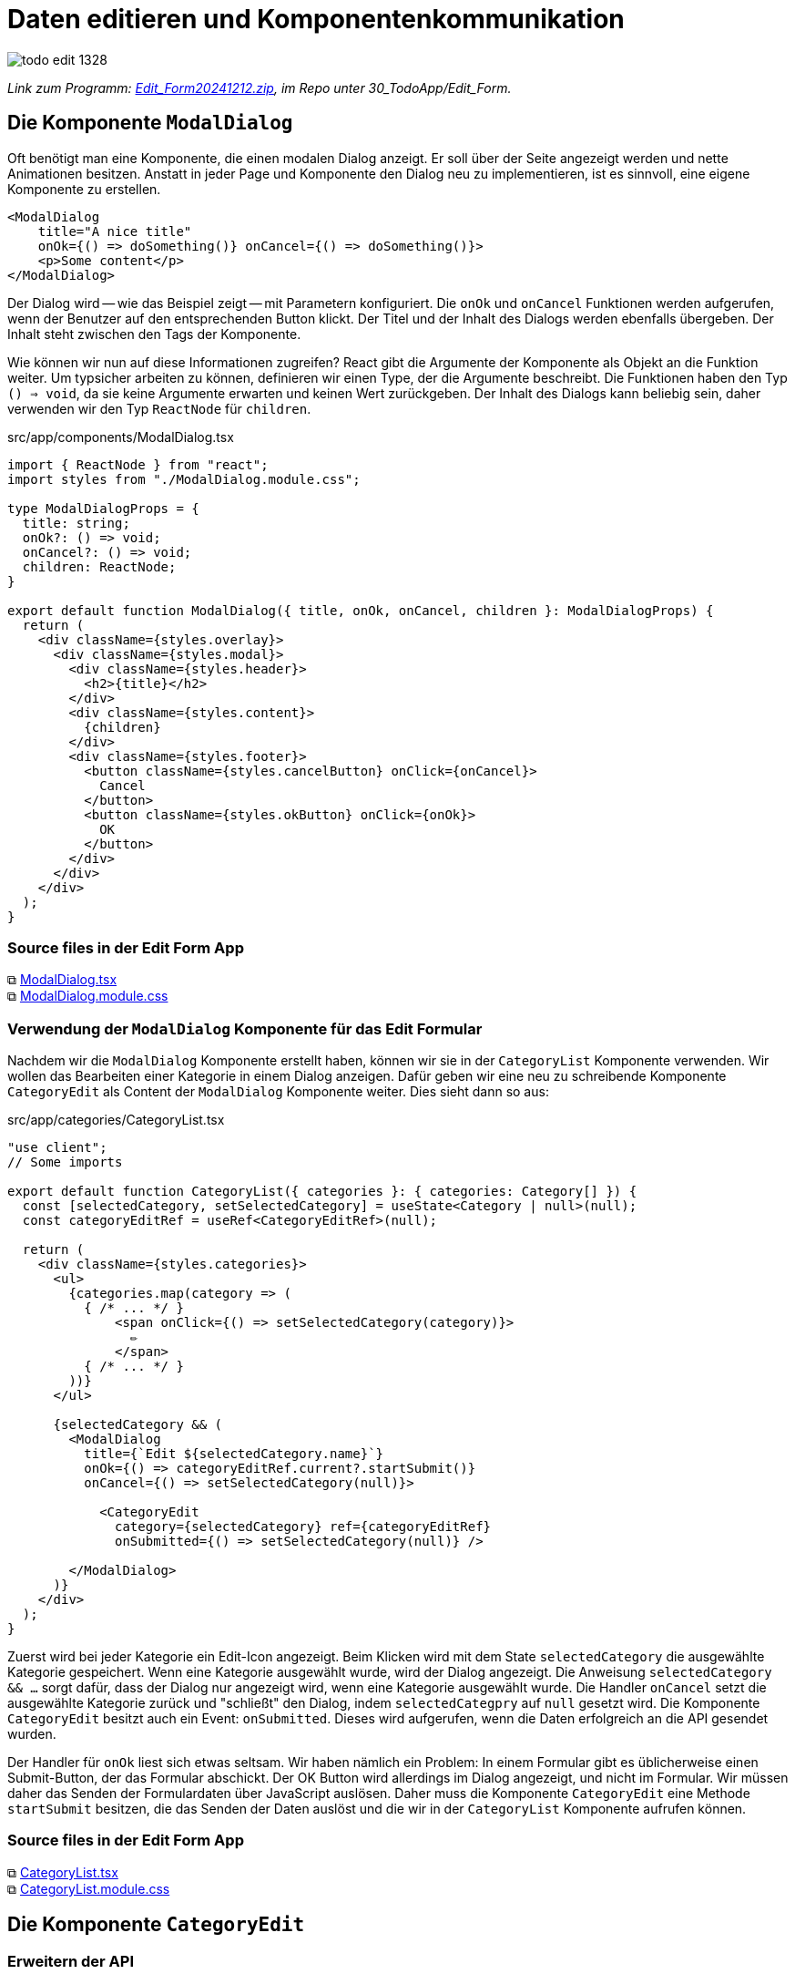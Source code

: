 = Daten editieren und Komponentenkommunikation
:source-highlighter: rouge
:app-path: Edit_Form/src/app
ifndef::env-github[:icons: font]
ifdef::env-github[]
:caution-caption: :fire:
:important-caption: :exclamation:
:note-caption: :paperclip:
:tip-caption: :bulb:
:warning-caption: :warning:
endif::[]

image::./todo_edit_1328.png[]

[.lead]
_Link zum Programm: link:./Edit_Form20241212.zip[Edit_Form20241212.zip], im Repo unter 30_TodoApp/Edit_Form._


== Die Komponente `ModalDialog`

Oft benötigt man eine Komponente, die einen modalen Dialog anzeigt.
Er soll über der Seite angezeigt werden und nette Animationen besitzen.
Anstatt in jeder Page und Komponente den Dialog neu zu implementieren, ist es sinnvoll, eine eigene Komponente zu erstellen.

[source,jsx,linenums]
----
<ModalDialog 
    title="A nice title"
    onOk={() => doSomething()} onCancel={() => doSomething()}>
    <p>Some content</p>
</ModalDialog>
----

Der Dialog wird -- wie das Beispiel zeigt -- mit Parametern konfiguriert.
Die `onOk` und `onCancel` Funktionen werden aufgerufen, wenn der Benutzer auf den entsprechenden Button klickt.
Der Titel und der Inhalt des Dialogs werden ebenfalls übergeben.
Der Inhalt steht zwischen den Tags der Komponente.

Wie können wir nun auf diese Informationen zugreifen?
React gibt die Argumente der Komponente als Objekt an die Funktion weiter.
Um typsicher arbeiten zu können, definieren wir einen Type, der die Argumente beschreibt.
Die Funktionen haben den Typ `() => void`, da sie keine Argumente erwarten und keinen Wert zurückgeben.
Der Inhalt des Dialogs kann beliebig sein, daher verwenden wir den Typ `ReactNode` für `children`.

.src/app/components/ModalDialog.tsx
[source,jsx,linenums]
----
import { ReactNode } from "react";
import styles from "./ModalDialog.module.css";

type ModalDialogProps = {
  title: string;
  onOk?: () => void;
  onCancel?: () => void;
  children: ReactNode;
}

export default function ModalDialog({ title, onOk, onCancel, children }: ModalDialogProps) {
  return (
    <div className={styles.overlay}>
      <div className={styles.modal}>
        <div className={styles.header}>
          <h2>{title}</h2>
        </div>
        <div className={styles.content}>
          {children}
        </div>
        <div className={styles.footer}>
          <button className={styles.cancelButton} onClick={onCancel}>
            Cancel
          </button>
          <button className={styles.okButton} onClick={onOk}>
            OK
          </button>
        </div>
      </div>
    </div>
  );
}
----

=== Source files in der Edit Form App

⧉ link:{app-path}/components/ModalDialog.tsx[ModalDialog.tsx] +
⧉ link:{app-path}/components/ModalDialog.module.css[ModalDialog.module.css]

=== Verwendung der `ModalDialog` Komponente für das Edit Formular

Nachdem wir die `ModalDialog` Komponente erstellt haben, können wir sie in der `CategoryList` Komponente verwenden.
Wir wollen das Bearbeiten einer Kategorie in einem Dialog anzeigen.
Dafür geben wir eine neu zu schreibende Komponente `CategoryEdit` als Content der `ModalDialog` Komponente weiter.
Dies sieht dann so aus:

.src/app/categories/CategoryList.tsx
[source,jsx,linenums]
----
"use client";
// Some imports

export default function CategoryList({ categories }: { categories: Category[] }) {
  const [selectedCategory, setSelectedCategory] = useState<Category | null>(null);
  const categoryEditRef = useRef<CategoryEditRef>(null);

  return (
    <div className={styles.categories}>
      <ul>
        {categories.map(category => (
          { /* ... */ }
              <span onClick={() => setSelectedCategory(category)}>
                ✏️
              </span>
          { /* ... */ }
        ))}
      </ul>

      {selectedCategory && (
        <ModalDialog
          title={`Edit ${selectedCategory.name}`}
          onOk={() => categoryEditRef.current?.startSubmit()}
          onCancel={() => setSelectedCategory(null)}>

            <CategoryEdit
              category={selectedCategory} ref={categoryEditRef}
              onSubmitted={() => setSelectedCategory(null)} />

        </ModalDialog>
      )}
    </div>
  );
}
----

Zuerst wird bei jeder Kategorie ein Edit-Icon angezeigt.
Beim Klicken wird mit dem State `selectedCategory` die ausgewählte Kategorie gespeichert.
Wenn eine Kategorie ausgewählt wurde, wird der Dialog angezeigt.
Die Anweisung `selectedCategory && ...` sorgt dafür, dass der Dialog nur angezeigt wird, wenn eine Kategorie ausgewählt wurde.
Die Handler `onCancel` setzt die ausgewählte Kategorie zurück und "schließt" den Dialog, indem `selectedCategpry` auf `null` gesetzt wird.
Die Komponente `CategoryEdit` besitzt auch ein Event: `onSubmitted`.
Dieses wird aufgerufen, wenn die Daten erfolgreich an die API gesendet wurden.

Der Handler für `onOk` liest sich etwas seltsam.
Wir haben nämlich ein Problem: In einem Formular gibt es üblicherweise einen Submit-Button, der das Formular abschickt.
Der OK Button wird allerdings im Dialog angezeigt, und nicht im Formular.
Wir müssen daher das Senden der Formulardaten über JavaScript auslösen.
Daher muss die Komponente `CategoryEdit` eine Methode `startSubmit` besitzen, die das Senden der Daten auslöst und die wir in der `CategoryList` Komponente aufrufen können.

=== Source files in der Edit Form App

⧉ link:{app-path}/categories/CategoryList.tsx[CategoryList.tsx] +
⧉ link:{app-path}/categories/CategoryList.module.css[CategoryList.module.css]

== Die Komponente `CategoryEdit`

=== Erweitern der API

In der Datei `categoryApiClient.ts` haben wir bereits Funktionen, die mit der API kommunizieren.
Hier fügen wir die Funktion `editCategory` hinzu, die den PUT-Request an die API sendet.
Der Aufbau ist wie bei den anderen Funktionen: Es wird ein `FormData` Objekt übergeben, das die Daten der Kategorie enthält.
Beachte, dass die GUID auch aus dem Formular extrahiert wird.
Es wird mit dem Typ `hidden` in einem `input` Element im Formular gespeichert.
Danach wird der PUT Request an `/api/categories/{guid}` gesendet.
Im Fehlerfall wird ein `ErrorResponse` Objekt zurückgegeben, damit das Formular - wie beim Hinzufügen von Katagorien - den Fehler anzeigen kann.

.src/app/categories/categoryApiClient.ts
[source,jsx,linenums]
----
export async function editCategory(formData: FormData): Promise<ErrorResponse | undefined> {
    // Extrahiere Daten aus dem Formular
    const guid = formData.get("guid");
    if (!guid) {
        return createErrorResponse(new Error("Invalid guid"));
    }
    const data = {
        guid: guid,
        name: formData.get("name"),
        description: formData.get("description"),
        isVisible: !!formData.get("isVisible"),     // converts null to false.
        priority: formData.get("priority"),
    };

    try {
        // Sende einen PUT-Request an die API
        await axiosInstance.put(`categories/${guid}`, data);
        revalidatePath("/categories");
    } catch (e) {
        return createErrorResponse(e);
    }
}
----

⧉ Source code: link:{app-path}/categories/categoryApiClient.ts[categoryApiClient.ts]

=== Erstellen der `CategoryEdit` Komponente

Die Komponente `CategoryEdit` ähnelt der `CategoryAdd` Komponente.
Im Formular müssen wir aber Werte vorbelegen, die bereits in der Kategorie gespeichert sind.
Dies geschieht mit `defaultValue` bzw. `defaultChecked` bei den `input` Elementen.
Wenn wir das Attribut `value` setzen, aber keinen `onChange`-Handler definieren, entsteht ein Fehler.
Daher brauchen wir diese speziellen Attribute, um die Werte zu setzen.

==== refs als Parameter

NOTE: Dieses Feature gibt es ab React 18.
In React 17 und darunter benötigt man die Funktion `forwardRef`, um Refs an Komponenten weiterzugeben.footnote:[https://react.dev/reference/react/forwardRef]

Damit wir in der parent Komponente `CategoryList` die Methode `startSubmit` aufrufen können, benötigen wir ein _ref_ auf die `CategoryEdit` Komponente.
Zusätzlich müssen wir die Methode `startSubmit` in der `CategoryEdit` Komponente implementieren und bereitstellen, welche die parent Komponente an geeigneter Stelle aufrufen kann.
Zuerst erstellen wir Typen für die Props und Refs:

[source,typescript,linenums]
----
export type CategoryEditRef = {
  startSubmit: () => void;
}

type CategoryEditProps = {
  category: Category;
  onSubmitted: () => void;
  ref?: React.Ref<CategoryEditRef>;
}

----

Der erste Typ ist wichtig, damit wir bei `useRef` in `CategoryList` den Typ angeben können.
Deswegen wird er auch mit `export` exportiert.
Der zweite Typ beschreibt die Props der Komponente.
Damit wir die Funktion `startSubmit` im ref zurückgeben können, benötigen wir die Funktion `useImperativeHandle`. Es erlaubt uns, eigene Funktionen des Refs zu definieren.footnote:[https://react.dev/reference/react/useImperativeHandle]

[source,typescript,linenums]
----
useImperativeHandle(ref, () => ({
  startSubmit: () => {
    formRef.current?.requestSubmit();
  },
}));
----

Unsere Komponente sieht nun so aus:

./src/app/categories/CategoryEdit.tsx
[source,jsx,linenums]
----
// Imports
export type CategoryEditRef = {
  startSubmit: () => void;
}

type CategoryEditProps = {
  category: Category;
  onSubmitted: () => void;
  ref?: React.Ref<CategoryEditRef>; // Ref as prop
}

async function handleSubmit(
  event: FormEvent,
  setError: Dispatch<SetStateAction<ErrorResponse>>,
  onSubmitted: () => void
) {
  event.preventDefault();
  const response = await editCategory(new FormData(event.target as HTMLFormElement));
  if (isErrorResponse(response)) {
    setError(response);
  } else {
    onSubmitted();
  }
}

export default function CategoryEdit(props: CategoryEditProps) {
  const { category, onSubmitted, ref } = props;
  const formRef = useRef<HTMLFormElement>(null);
  const [error, setError] = useState<ErrorResponse>(createEmptyErrorResponse());

  // UseImperativeHandle for custom methods exposed to the parent
  useImperativeHandle(ref, () => ({
    startSubmit: () => {
      formRef.current?.requestSubmit();
    },
  }));

  useEffect(() => {
    if (error.message) {
      alert(error.message);
    }
  }, [error]);

  return (
    <div>
      <form
        onSubmit={(e) => handleSubmit(e, setError, onSubmitted)}
        ref={formRef}
        className={styles.categoryEdit}
      >
        <input type="hidden" name="guid" value={category.guid} />
        <div>
          <div>Name</div>
          <div>
            <input type="text" name="name" defaultValue={category.name} required />
          </div>
          <div>
            {error.validations.name && (
              <span className={styles.error}>{error.validations.name}</span>
            )}
          </div>
        </div>
        { /* ... */ }
      </form>
    </div>
  );
}

----

==== `CategoryEdit` Komponente ohne `useImperativeHandle`

NOTE: `useImperativeHandle` soll nur wenn nötig verwendet werden.
Es gibt auch Alternativen. So kann man z. B. die `formRef` in der parent Komponente erstellen und als Parameter übergeben. Dies bindet aber die Komponenten stärker aneinander.
Oft ist es auch ausreichend, den State als Parameter zu übergeben.
Dies nennt sich _lifting state up_ und ist ein gängiges Muster in React.
Mehr Informationen sind in der React Doku unter https://react.dev/learn/sharing-state-between-components[Sharing State Between Components] abrufbar.

Wenn wir eine `formRef` in der parent Komponente erstellen, können wir sie als Parameter übergeben.
Mit `formRef.current?.requestSubmit()` können wir das Formular abschicken.
Nachteil: Die parent Komponente muss wissen, dass die `CategoryEdit` Komponente ein Formular enthält.
Das ist eine stärkere Kopplung zwischen den Komponenten.

Konkret würde die Version ohne `useImperativeHandle` so aussehen:

.CategoryList.tsx (with form ref as parameter)
[source,jsx,linenums]
----
"use client";
export default function CategoryList({ categories }: { categories: Category[] }) {
  // Reference to the form element in CategoryEdit component
  const formRef = useRef<HTMLFormElement>(null); 
  return (
      { /* ... */ }
        <ModalDialog
          onOk={() => formRef.current?.requestSubmit()}>
          
          <CategoryEdit category={selectedCategory} 
            formRef={formRef}
            onSubmitted={() => setSelectedCategory(null)} />
        </ModalDialog>
  );
}
----

.CategoryEdit.tsx (without useImperativeHandle)
[source,jsx,linenums]
----
type CategoryEditProps = {
  category: Category;
  onSubmitted: () => void;
  formRef?: React.Ref<HTMLFormElement>;
}

export default function CategoryEdit(props: CategoryEditProps) {
  const { category, onSubmitted, formRef, ref } = props;
  // ...
    return (
      { /* ... */ }
      <form ref={formRef} onSubmit={handleSubmit}>
      { /* ... */ }
    )
}
----

=== Source files in der Edit Form App

⧉ link:{app-path}/categories/CategoryEdit.tsx[CategoryEdit.tsx] +
⧉ link:{app-path}/categories/CategoryEdit.module.css[CategoryEdit.module.css]


